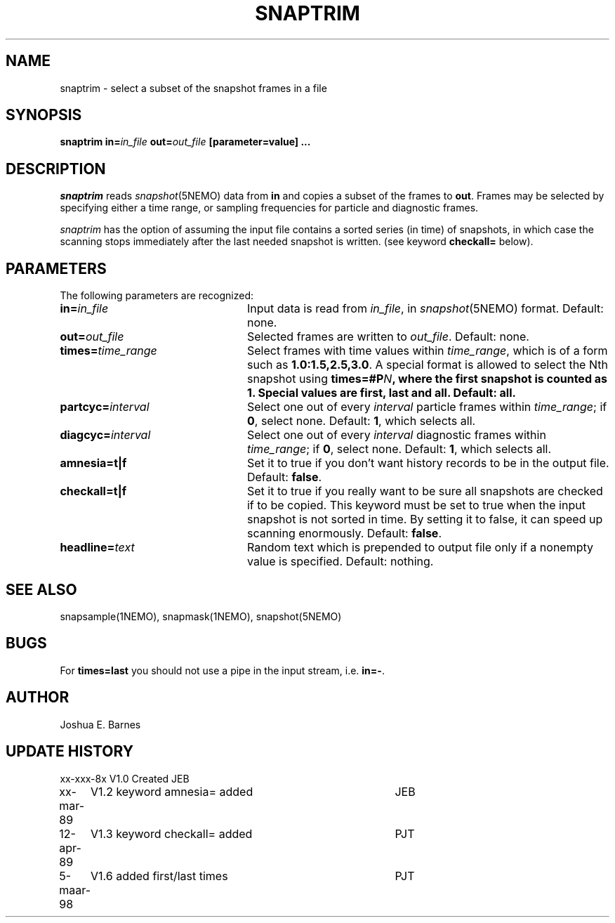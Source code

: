 .TH SNAPTRIM 1NEMO "5 March 1998"
.SH NAME
snaptrim \- select a subset of the snapshot frames in a file
.SH SYNOPSIS
\fBsnaptrim in=\fIin_file\fP \fBout=\fIout_file\fP [parameter=value] .\|.\|.
.SH DESCRIPTION
\fIsnaptrim\fP reads \fIsnapshot\fP(5NEMO) data from \fBin\fP and
copies a subset of the frames to \fBout\fP.  Frames may be selected by
specifying either a time range, or sampling frequencies for particle
and diagnostic frames.
.PP
\fIsnaptrim\fP has the option of assuming the input file contains
a sorted series (in time) of snapshots, in which case the
scanning stops immediately after the last needed snapshot is
written. (see keyword \fBcheckall=\fP below).
.SH PARAMETERS
The following parameters are recognized:
.TP 24
\fBin=\fIin_file\fP
Input data is read from \fIin_file\fP, in \fIsnapshot\fP(5NEMO)
format.  Default: none.
.TP
\fBout=\fIout_file\fP
Selected frames are written to \fIout_file\fP.  Default: none.
.TP
\fBtimes=\fItime_range\fP
Select frames with time values within \fItime_range\fP, which is of a
form such as \fB1.0:1.5,2.5,3.0\fP. A special format is allowed to
select the Nth snapshot using \fBtimes=#\P\fIN\fP, where
the first snapshot is counted as 1. Special values are 
\fBfirst\fP, \fBlast\fP and \fBall\fP.
Default: \fBall\fP.
.TP
\fBpartcyc=\fIinterval\fP
Select one out of every \fIinterval\fP particle frames within
\fItime_range\fP; if \fB0\fP, select none.  Default: \fB1\fP,
which selects all.
.TP
\fBdiagcyc=\fIinterval\fP
Select one out of every \fIinterval\fP diagnostic frames within
\fItime_range\fP; if \fB0\fP, select none.  Default: \fB1\fP,
which selects all.
.TP
\fBamnesia=t|f\fP
Set it to true if you don't want history records to be in the output
file. Default: \fBfalse\fP.
.TP
\fBcheckall=t|f\fP
Set it to true if you really want to be sure all snapshots are checked
if to be copied. This keyword must be set to true when the input 
snapshot is not sorted in time. By setting it to false, it can speed
up scanning enormously. Default: \fBfalse\fP.
.TP
\fBheadline=\fItext\fP
Random text which is prepended to output file only if a nonempty value
is specified.  Default: nothing.
.SH "SEE ALSO"
snapsample(1NEMO), snapmask(1NEMO), snapshot(5NEMO)
.SH BUGS
For \fBtimes=last\fP you should not use a pipe in the input stream, i.e.
\fBin=-\fP.
.SH AUTHOR
Joshua E. Barnes
.SH UPDATE HISTORY
.ta +1i +4i
.nf
xx-xxx-8x	V1.0 Created	JEB
xx-mar-89	V1.2 keyword amnesia= added	JEB
12-apr-89	V1.3 keyword checkall= added	PJT
5-maar-98	V1.6 added first/last times	PJT
.fi
